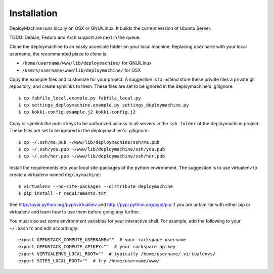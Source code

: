 Installation
============

DeployMachine runs locally on OSX or GNU/Linux. It builds the current
version of Ubuntu Server.

TODO: Debian, Fedora and Arch support are next in the queue.

Clone the deploymachine to an easily accesible folder on your local
machine. Replacing ``username`` with your local username, the
recommended place to clone is:

* ``/home/username/www/lib/deploymachine/`` for GNU/Linux
* ``/Users/username/www/lib/deploymachine/`` for OSX

Copy the example files and customize for your project. A suggestion is
to instead store these private files a private git repository, and
create symlinks to them. These files are set to be ignored in the
deploymachine's .gitignore::

    $ cp fabfile_local.example.py fabfile_local.py
    $ cp settings_deploymachine.example.py settings_deploymachine.py
    $ cp kokki-config.example.j2 kokki-config.j2

Copy or symlink the public keys to be authorized access to all servers
in the ``ssh folder`` of the deploymachine project. These files are
set to be ignored in the deploymachien's .gitignore::

    $ cp ~/.ssh/me.pub ~/www/lib/deploymachine/ssh/me.pub
    $ cp ~/.ssh/you.pub ~/www/lib/deploymachine/ssh/you.pub
    $ cp ~/.ssh/her.pub ~/www/lib/deploymachine/ssh/her.pub

Install the requirements into your local site-packages of the python
environment. The suggestion is to use virtualenv to create a
virtualenv named ``deploymachine``::

    $ virtualenv --no-site-packages --distribute deploymachine
    $ pip install -r requirements.txt

See http://pypi.python.org/pypi/virtualenv and
http://pypi.python.org/pypi/pip if you are unfamiliar with either pip
or virtualenv and learn how to use them before going any further.

You must also set some environment variables for your interactive
shell. For example, add the following to your ``~/.bashrc`` and edit
accordingly::
    export OPENSTACK_COMPUTE_USERNAME=""  # your rackspace username
    export OPENSTACK_COMPUTE_APIKEY=""  # your rackspace apikey
    export VIRTUALENVS_LOCAL_ROOT=""  # typically /home/username/.virtualenvs/
    export SITES_LOCAL_ROOT=""  # try /home/username/www/
